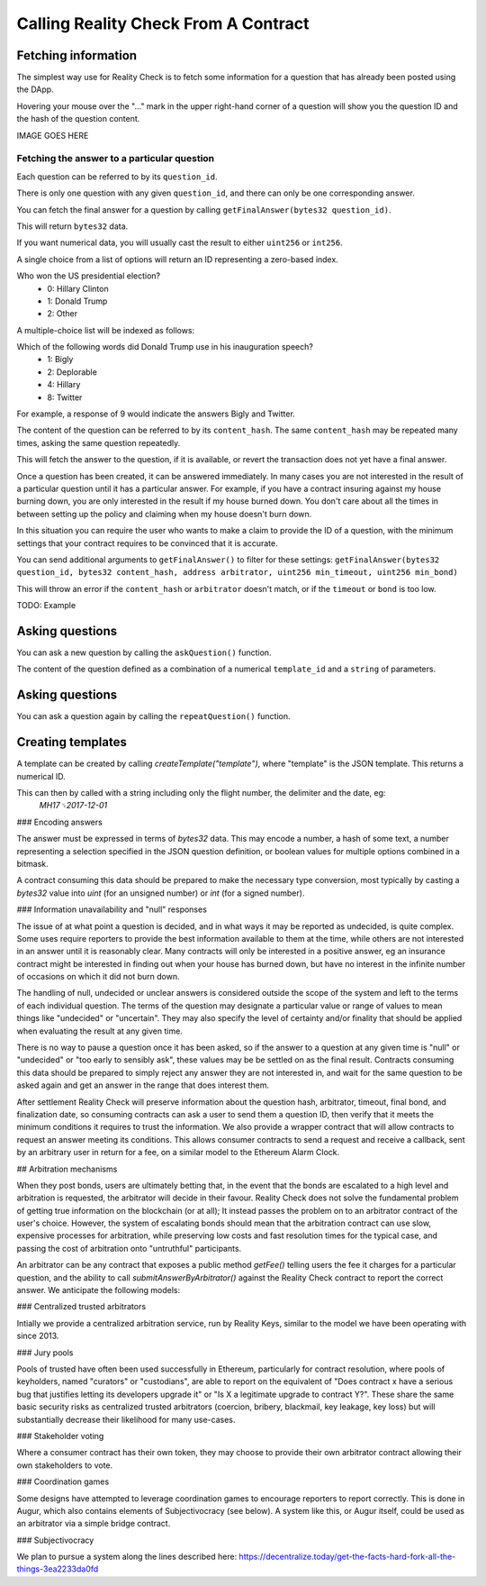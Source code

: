 Calling Reality Check From A Contract
=============

Fetching information
-------------------

The simplest way use for Reality Check is to fetch some information for a question that has already been posted using the DApp.

Hovering your mouse over the "..." mark in the upper right-hand corner of a question will show you the question ID and the hash of the question content.

IMAGE GOES HERE

Fetching the answer to a particular question
^^^^^^^^^^^^^^^^^^^^^^^^^^

Each question can be referred to by its ``question_id``. 

There is only one question with any given ``question_id``, and there can only be one corresponding answer.

You can fetch the final answer for a question by calling ``getFinalAnswer(bytes32 question_id)``.

This will return ``bytes32`` data. 

If you want numerical data, you will usually cast the result to either ``uint256`` or ``int256``.

A single choice from a list of options will return an ID representing a zero-based index.

Who won the US presidential election?
 * 0: Hillary Clinton
 * 1: Donald Trump
 * 2: Other

A multiple-choice list will be indexed as follows:

Which of the following words did Donald Trump use in his inauguration speech?
 * 1: Bigly
 * 2: Deplorable
 * 4: Hillary
 * 8: Twitter

For example, a response of 9 would indicate the answers Bigly and Twitter.




The content of the question can be referred to by its ``content_hash``. 
The same ``content_hash`` may be repeated many times, asking the same question repeatedly.

This will fetch the answer to the question, if it is available, or revert the transaction does not yet have a final answer.

Once a question has been created, it can be answered immediately. In many cases you are not interested in the result of a particular question until it has a particular answer. For example, if you have a contract insuring against my house burning down, you are only interested in the result if my house burned down. You don't care about all the times in between setting up the policy and claiming when my house doesn't burn down.

In this situation you can require the user who wants to make a claim to provide the ID of a question, with the minimum settings that your contract requires to be convinced that it is accurate.

You can send additional arguments to ``getFinalAnswer()`` to filter for these settings:
``getFinalAnswer(bytes32 question_id, bytes32 content_hash, address arbitrator, uint256 min_timeout, uint256 min_bond)`` 

This will throw an error if the ``content_hash`` or ``arbitrator`` doesn't match, or if the ``timeout`` or ``bond`` is too low.

TODO: Example


Asking questions
-------------------

You can ask a new question by calling the ``askQuestion()`` function. 

The content of the question defined as a combination of a numerical ``template_id`` and a ``string`` of parameters.


Asking questions
-------------------

You can ask a question again by calling the ``repeatQuestion()`` function. 


Creating templates
------------------

A template can be created by calling `createTemplate("template")`, where "template" is the JSON template. This returns a numerical ID.

This can then by called with a string including only the flight number, the delimiter and the date, eg:
    `MH17␟2017-12-01`







### Encoding answers

The answer must be expressed in terms of `bytes32` data. This may encode a number, a hash of some text, a number representing a selection specified in the JSON question definition, or boolean values for multiple options combined in a bitmask.

A contract consuming this data should be prepared to make the necessary type conversion, most typically by casting a `bytes32` value into `uint` (for an unsigned number) or `int` (for a signed number).

### Information unavailability and "null" responses

The issue of at what point a question is decided, and in what ways it may be reported as undecided, is quite complex. Some uses require reporters to provide the best information available to them at the time, while others are not interested in an answer until it is reasonably clear. Many contracts will only be interested in a positive answer, eg an insurance contract might be interested in finding out when your house has burned down, but have no interest in the infinite number of occasions on which it did not burn down.

The handling of null, undecided or unclear answers is considered outside the scope of the system and left to the terms of each individual question. The terms of the question may designate a particular value or range of values to mean things like "undecided" or "uncertain". They may also specify the level of certainty and/or finality that should be applied when evaluating the result at any given time.

There is no way to pause a question once it has been asked, so if the answer to a question at any given time is "null" or "undecided" or "too early to sensibly ask", these values may be be settled on as the final result. Contracts consuming this data should be prepared to simply reject any answer they are not interested in, and wait for the same question to be asked again and get an answer in the range that does interest them. 

After settlement Reality Check will preserve information about the question hash, arbitrator, timeout, final bond, and finalization date, so consuming contracts can ask a user to send them a question ID, then verify that it meets the minimum conditions it requires to trust the information. We also provide a wrapper contract that will allow contracts to request an answer meeting its conditions. This allows consumer contracts to send a request and receive a callback, sent by an arbitrary user in return for a fee, on a similar model to the Ethereum Alarm Clock.

## Arbitration mechanisms

When they post bonds, users are ultimately betting that, in the event that the bonds are escalated to a high level and arbitration is requested, the arbitrator will decide in their favour. Reality Check does not solve the fundamental problem of getting true information on the blockchain (or at all); It instead passes the problem on to an arbitrator contract of the user's choice. However, the system of escalating bonds should mean that the arbitration contract can use slow, expensive processes for arbitration, while preserving low costs and fast resolution times for the typical case, and passing the cost of arbitration onto "untruthful" participants.

An arbitrator can be any contract that exposes a public method `getFee()` telling users the fee it charges for a particular question, and the ability to call `submitAnswerByArbitrator()` against the Reality Check contract to report the correct answer. We anticipate the following models:

### Centralized trusted arbitrators

Intially we provide a centralized arbitration service, run by Reality Keys, similar to the model we have been operating with since 2013.

### Jury pools

Pools of trusted have often been used successfully in Ethereum, particularly for contract resolution, where pools of keyholders, named "curators" or "custodians", are able to report on the equivalent of "Does contract x have a serious bug that justifies letting its developers upgrade it" or "Is X a legitimate upgrade to contract Y?". These share the same basic security risks as centralized trusted arbitrators (coercion, bribery, blackmail, key leakage, key loss) but will substantially decrease their likelihood for many use-cases.

### Stakeholder voting

Where a consumer contract has their own token, they may choose to provide their own arbitrator contract allowing their own stakeholders to vote.

### Coordination games

Some designs have attempted to leverage coordination games to encourage reporters to report correctly. This is done in Augur, which also contains elements of Subjectivocracy (see below). A system like this, or Augur itself, could be used as an arbitrator via a simple bridge contract.

### Subjectivocracy

We plan to pursue a system along the lines described here: https://decentralize.today/get-the-facts-hard-fork-all-the-things-3ea2233da0fd
